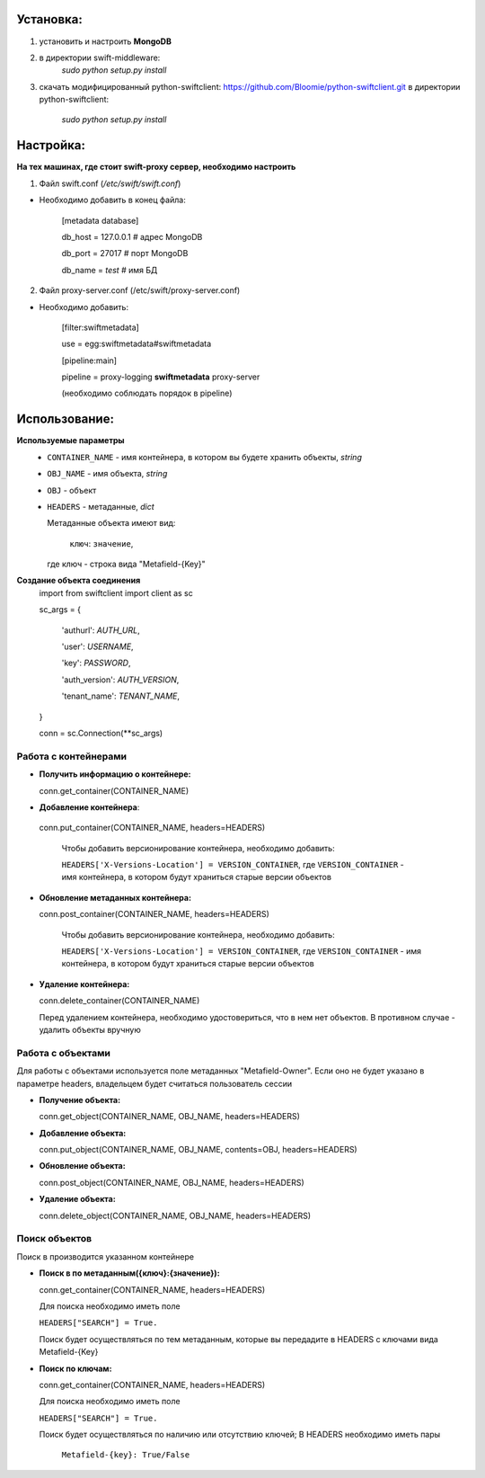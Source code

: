 Установка:
===================================================
1. установить и настроить **MongoDB**

2. в директории swift-middleware:
    *sudo python setup.py install*

3. скачать модифицированный python-swiftclient: https://github.com/Bloomie/python-swiftclient.git
   в директории python-swiftclient:
    *sudo python setup.py install*


Настройка:
===================================================

**На тех машинах, где стоит swift-proxy сервер, необходимо настроить**

1. Файл swift.conf (*/etc/swift/swift.conf*)

- Необходимо добавить в конец файла:
    
    [metadata database]
    
    db_host = 127.0.0.1 # адрес MongoDB
    
    db_port = 27017 # порт MongoDB
    
    db_name = *test* # имя БД
    

2. Файл proxy-server.conf (/etc/swift/proxy-server.conf)

- Необходимо добавить:
    
    [filter:swiftmetadata]

    use = egg:swiftmetadata#swiftmetadata
    
    [pipeline:main]

    pipeline = proxy-logging **swiftmetadata** proxy-server

    (необходимо соблюдать порядок в pipeline)



Использование:
===================================================

**Используемые параметры**
  - ``CONTAINER_NAME`` - имя контейнера, в котором вы будете хранить объекты, *string*

  - ``OBJ_NAME`` - имя объекта, *string*

  - ``OBJ`` - объект

  - ``HEADERS`` - метаданные, *dict*
  
    Метаданные объекта имеют вид:
    
      ``ключ``: ``значение``,

    где ключ - строка вида "Metafield-{Key}"


**Создание объекта соединения**
  import from swiftclient import client as sc

  sc_args = {

    'authurl': *AUTH_URL*,

    'user': *USERNAME*,

    'key': *PASSWORD*,

    'auth_version': *AUTH_VERSION*,

    'tenant_name': *TENANT_NAME*,

  }

  conn = sc.Connection(\**sc_args)


Работа с контейнерами
^^^^^^^^^^^^^^^^^^^^^
- **Получить информацию о контейнере:**
  
  conn.get_container(CONTAINER_NAME)

- **Добавление контейнера**:

 conn.put_container(CONTAINER_NAME, headers=HEADERS)

  Чтобы добавить версионирование контейнера, необходимо добавить:

  ``HEADERS['X-Versions-Location'] = VERSION_CONTAINER``,
  где ``VERSION_CONTAINER`` - имя контейнера, в котором будут храниться старые версии объектов

- **Обновление метаданных контейнера:**

  conn.post_container(CONTAINER_NAME, headers=HEADERS)

    Чтобы добавить версионирование контейнера, необходимо добавить:

    ``HEADERS['X-Versions-Location'] = VERSION_CONTAINER``,
    где ``VERSION_CONTAINER`` - имя контейнера, в котором будут храниться старые версии объектов

- **Удаление контейнера:**

  conn.delete_container(CONTAINER_NAME)

  Перед удалением контейнера, необходимо удостовериться, что в нем нет объектов. В противном случае - удалить объекты вручную

Работа с объектами
^^^^^^^^^^^^^^^^^^^^^

Для работы с объектами используется поле метаданных "Metafield-Owner".
Если оно не будет указано в параметре headers, владельцем будет считаться пользователь сессии

- **Получение объекта:**

  conn.get_object(CONTAINER_NAME, OBJ_NAME, headers=HEADERS)

- **Добавление объекта:**

  conn.put_object(CONTAINER_NAME, OBJ_NAME, contents=OBJ, headers=HEADERS)

- **Обновление объекта:**
  
  conn.post_object(CONTAINER_NAME, OBJ_NAME, headers=HEADERS)

- **Удаление объекта:**

  conn.delete_object(CONTAINER_NAME, OBJ_NAME, headers=HEADERS)

Поиск объектов
^^^^^^^^^^^^^^^^^^^^^

Поиск в производится указанном контейнере

- **Поиск в по метаданным({ключ}:{значение}):**

  conn.get_container(CONTAINER_NAME, headers=HEADERS)

  Для поиска необходимо иметь поле

  ``HEADERS["SEARCH"] = True.``

  Поиск будет осуществляться по тем метаданным, которые вы передадите в HEADERS с ключами вида Metafield-{Key}

- **Поиск по ключам:**

  conn.get_container(CONTAINER_NAME, headers=HEADERS)

  Для поиска необходимо иметь поле

  ``HEADERS["SEARCH"] = True.``

  Поиск будет осуществляться по наличию или отсутствию ключей;
  В HEADERS необходимо иметь пары 

    ``Metafield-{key}: True/False``
